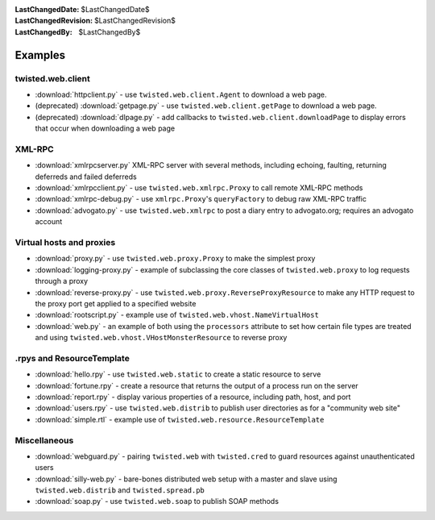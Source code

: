 
:LastChangedDate: $LastChangedDate$
:LastChangedRevision: $LastChangedRevision$
:LastChangedBy: $LastChangedBy$

Examples
========

twisted.web.client
------------------

- :download:`httpclient.py` - use ``twisted.web.client.Agent`` to download a web page.
- (deprecated) :download:`getpage.py` - use ``twisted.web.client.getPage`` to download a web page.
- (deprecated) :download:`dlpage.py` - add callbacks to ``twisted.web.client.downloadPage`` to display errors that occur when downloading a web page


XML-RPC
-------

- :download:`xmlrpcserver.py` XML-RPC server with several methods, including echoing, faulting, returning deferreds and failed deferreds
- :download:`xmlrpcclient.py` - use ``twisted.web.xmlrpc.Proxy`` to call remote XML-RPC methods
- :download:`xmlrpc-debug.py` - use ``xmlrpc.Proxy``'s ``queryFactory`` to debug raw XML-RPC traffic
- :download:`advogato.py` - use ``twisted.web.xmlrpc`` to post a diary entry to advogato.org; requires an advogato account


Virtual hosts and proxies
-------------------------

- :download:`proxy.py` - use ``twisted.web.proxy.Proxy`` to make the simplest proxy
- :download:`logging-proxy.py` - example of subclassing the core classes of ``twisted.web.proxy`` to log requests through a proxy
- :download:`reverse-proxy.py` - use ``twisted.web.proxy.ReverseProxyResource`` to make any HTTP request to the proxy port get applied to a specified website
- :download:`rootscript.py` - example use of ``twisted.web.vhost.NameVirtualHost``
- :download:`web.py` - an example of both using the ``processors`` attribute to set how certain file types are treated and using ``twisted.web.vhost.VHostMonsterResource`` to reverse proxy


.rpys and ResourceTemplate
--------------------------

- :download:`hello.rpy` - use ``twisted.web.static`` to create a static resource to serve
- :download:`fortune.rpy` - create a resource that returns the output of a process run on the server
- :download:`report.rpy` - display various properties of a resource, including path, host, and port
- :download:`users.rpy` - use ``twisted.web.distrib`` to publish user directories as for a "community web site"
- :download:`simple.rtl` - example use of ``twisted.web.resource.ResourceTemplate``


Miscellaneous
-------------

- :download:`webguard.py` - pairing ``twisted.web`` with ``twisted.cred`` to guard resources against unauthenticated users
- :download:`silly-web.py` - bare-bones distributed web setup with a master and slave using ``twisted.web.distrib`` and ``twisted.spread.pb``
- :download:`soap.py` - use ``twisted.web.soap`` to publish SOAP methods

